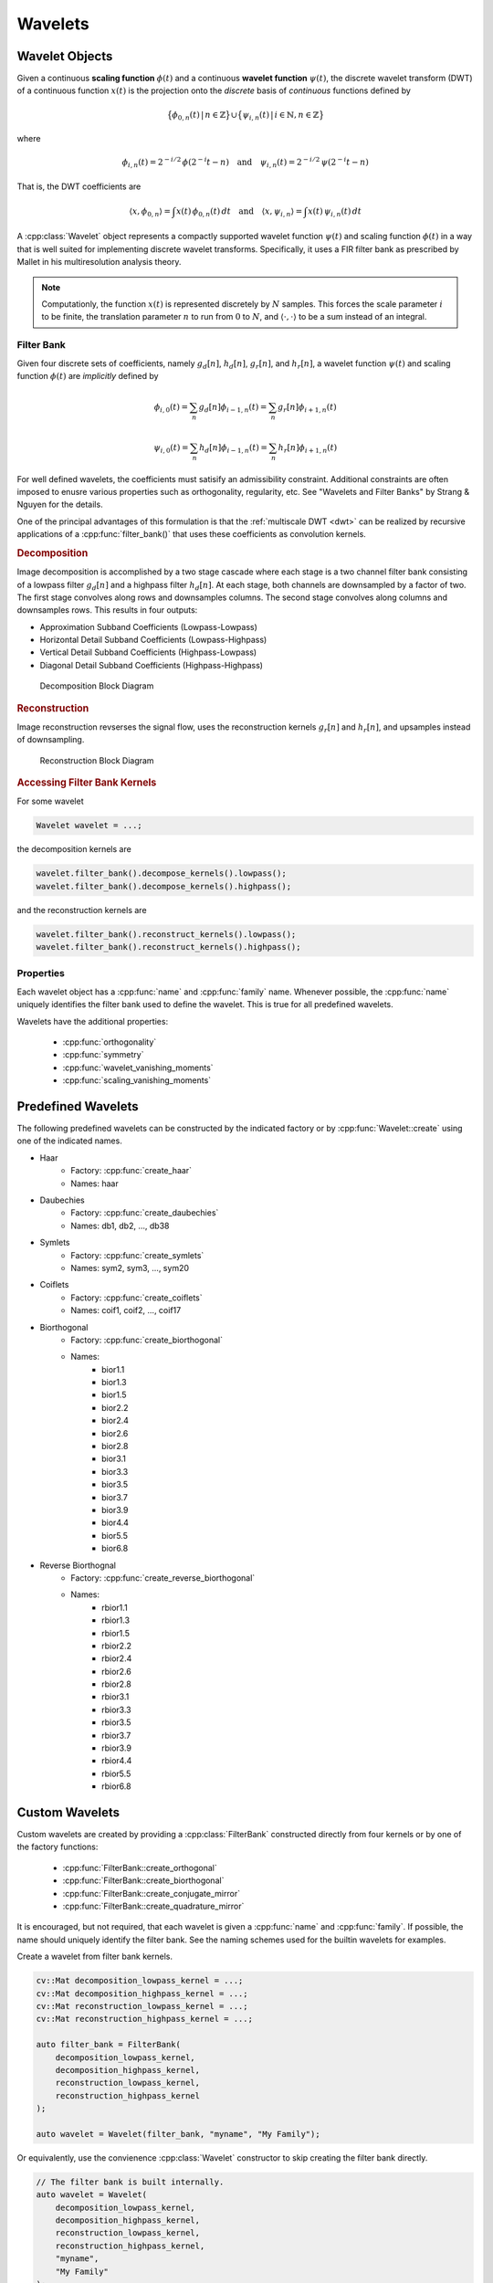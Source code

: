 .. _wavelet:

Wavelets
========

Wavelet Objects
---------------
.. cpp:namespace:: cvwt
.. cpp:namespace-push:: Wavelet

Given a continuous **scaling function** :math:`\phi(t)` and a continuous
**wavelet function** :math:`\psi(t)`, the discrete wavelet transform (DWT) of a
continuous function :math:`x(t)` is the projection onto the *discrete* basis of
*continuous* functions defined by

.. math::

    \big{\{} \phi_{0, n}(t) \, \vert \, n \in \mathbb{Z} \big{\}} \cup \big{\{} \psi_{i, n}(t) \, \vert \, i \in \mathbb{N}, n \in \mathbb{Z} \big{\}}

where

.. math::

    \phi_{i, n}(t) = 2^{-i / 2} \, \phi(2^{-i} t - n)
    \quad \text{and} \quad
    \psi_{i, n}(t) = 2^{-i / 2} \, \psi(2^{-i} t - n)

That is, the DWT coefficients are

.. math::

    \langle x, \phi_{0, n} \rangle = \int x(t) \, \phi_{0, n}(t) \, dt
    \quad \text{and} \quad
    \langle x, \psi_{i, n} \rangle = \int x(t) \, \psi_{i, n}(t) \, dt

A :cpp:class:`Wavelet` object represents a compactly supported wavelet function
:math:`\psi(t)` and scaling function :math:`\phi(t)` in a way that is well
suited for implementing discrete wavelet transforms.
Specifically, it uses a FIR filter bank as prescribed by Mallet in his
multiresolution analysis theory.

.. note::

    Computationly, the function :math:`x(t)` is represented discretely by :math:`N`
    samples.
    This forces the scale parameter :math:`i` to be finite, the
    translation parameter :math:`n` to run from :math:`0` to :math:`N`, and
    :math:`\langle \cdot, \cdot \rangle` to be a sum instead of an integral.

Filter Bank
^^^^^^^^^^^

Given four discrete sets of coefficients, namely :math:`g_d[n]`, :math:`h_d[n]`,
:math:`g_r[n]`, and :math:`h_r[n]`, a wavelet function :math:`\psi(t)` and
scaling function :math:`\phi(t)` are *implicitly* defined by

.. math::

    \phi_{i, 0}(t) = \sum_n g_d[n] \phi_{i - 1, n}(t) = \sum_n g_r[n] \phi_{i + 1, n}(t)

.. math::

    \psi_{i, 0}(t) = \sum_n h_d[n] \phi_{i - 1, n}(t) = \sum_n h_r[n] \phi_{i + 1, n}(t)


For well defined wavelets, the coefficients must satisify an admissibility
constraint.  Additional constraints are often imposed to enusre various
properties such as orthogonality, regularity, etc. See "Wavelets and Filter Banks"
by Strang & Nguyen for the details.

One of the principal advantages of this formulation is that the
:ref:`multiscale DWT <dwt>` can be realized by recursive applications of a
:cpp:func:`filter_bank()` that uses these coefficients as convolution kernels.

.. rubric:: Decomposition

Image decomposition is accomplished by a two stage cascade where each stage is a
two channel filter bank consisting of a lowpass filter :math:`g_d[n]` and a
highpass filter :math:`h_d[n]`.  At each stage, both channels are downsampled by
a factor of two.  The first stage convolves along rows and downsamples columns.
The second stage convolves along columns and downsamples rows. This results in
four outputs:

- Approximation Subband Coefficients (Lowpass-Lowpass)
- Horizontal Detail Subband Coefficients (Lowpass-Highpass)
- Vertical Detail Subband Coefficients (Highpass-Lowpass)
- Diagonal Detail Subband Coefficients (Highpass-Highpass)

.. figure:: ../decompose_filter_bank.png

    Decomposition Block Diagram


.. rubric:: Reconstruction

Image reconstruction revserses the signal flow, uses the reconstruction kernels
:math:`g_r[n]` and :math:`h_r[n]`, and upsamples instead of downsampling.

.. figure:: ../reconstruct_filter_bank.png

    Reconstruction Block Diagram


.. rubric:: Accessing Filter Bank Kernels

For some wavelet

.. code-block:: cpp

    Wavelet wavelet = ...;

the decomposition kernels are

.. code-block:: cpp

    wavelet.filter_bank().decompose_kernels().lowpass();
    wavelet.filter_bank().decompose_kernels().highpass();

and the reconstruction kernels are

.. code-block:: cpp

    wavelet.filter_bank().reconstruct_kernels().lowpass();
    wavelet.filter_bank().reconstruct_kernels().highpass();


Properties
^^^^^^^^^^

Each wavelet object has a :cpp:func:`name` and :cpp:func:`family` name.
Whenever possible, the :cpp:func:`name` uniquely identifies the filter bank
used to define the wavelet.  This is true for all predefined wavelets.

Wavelets have the additional properties:

    - :cpp:func:`orthogonality`
    - :cpp:func:`symmetry`
    - :cpp:func:`wavelet_vanishing_moments`
    - :cpp:func:`scaling_vanishing_moments`

.. cpp:namespace-pop::

Predefined Wavelets
-------------------

The following predefined wavelets can be constructed by the indicated
factory or by :cpp:func:`Wavelet::create` using one of the indicated names.

- Haar
    - Factory: :cpp:func:`create_haar`
    - Names: haar

- Daubechies
    - Factory: :cpp:func:`create_daubechies`
    - Names: db1, db2, ..., db38

- Symlets
    - Factory: :cpp:func:`create_symlets`
    - Names: sym2, sym3, ..., sym20

- Coiflets
    - Factory: :cpp:func:`create_coiflets`
    - Names: coif1, coif2, ..., coif17

- Biorthogonal
    - Factory: :cpp:func:`create_biorthogonal`
    - Names:
        - bior1.1
        - bior1.3
        - bior1.5
        - bior2.2
        - bior2.4
        - bior2.6
        - bior2.8
        - bior3.1
        - bior3.3
        - bior3.5
        - bior3.7
        - bior3.9
        - bior4.4
        - bior5.5
        - bior6.8

- Reverse Biorthognal
    - Factory: :cpp:func:`create_reverse_biorthogonal`
    - Names:
        - rbior1.1
        - rbior1.3
        - rbior1.5
        - rbior2.2
        - rbior2.4
        - rbior2.6
        - rbior2.8
        - rbior3.1
        - rbior3.3
        - rbior3.5
        - rbior3.7
        - rbior3.9
        - rbior4.4
        - rbior5.5
        - rbior6.8

Custom Wavelets
---------------
.. cpp:namespace-push:: FilterBank

Custom wavelets are created by providing a :cpp:class:`FilterBank` constructed
directly from four kernels or by one of the factory functions:

    - :cpp:func:`FilterBank::create_orthogonal`
    - :cpp:func:`FilterBank::create_biorthogonal`
    - :cpp:func:`FilterBank::create_conjugate_mirror`
    - :cpp:func:`FilterBank::create_quadrature_mirror`

.. cpp:namespace-pop::
.. cpp:namespace-push:: Wavelet

It is encouraged, but not required, that each wavelet is given a
:cpp:func:`name` and :cpp:func:`family`. If possible, the name should uniquely
identify the filter bank. See the naming schemes used for the builtin wavelets
for examples.

.. cpp:namespace-pop::
.. cpp:namespace-push:: FilterBank

Create a wavelet from filter bank kernels.

.. code-block:: cpp

    cv::Mat decomposition_lowpass_kernel = ...;
    cv::Mat decomposition_highpass_kernel = ...;
    cv::Mat reconstruction_lowpass_kernel = ...;
    cv::Mat reconstruction_highpass_kernel = ...;

    auto filter_bank = FilterBank(
        decomposition_lowpass_kernel,
        decomposition_highpass_kernel,
        reconstruction_lowpass_kernel,
        reconstruction_highpass_kernel
    );

    auto wavelet = Wavelet(filter_bank, "myname", "My Family");

.. cpp:namespace-pop::
.. cpp:namespace-push:: Wavelet

Or equivalently, use the convienence :cpp:class:`Wavelet` constructor to skip
creating the filter bank directly.

.. cpp:namespace-pop::
.. cpp:namespace-push:: FilterBank

.. code-block:: cpp

    // The filter bank is built internally.
    auto wavelet = Wavelet(
        decomposition_lowpass_kernel,
        decomposition_highpass_kernel,
        reconstruction_lowpass_kernel,
        reconstruction_highpass_kernel,
        "myname",
        "My Family"
    );

When a wavelet is constructed from four filter kernels, it is up to the user to
ensure that the wavelet is well defined. The :cpp:func:`satisfies_alias_cancellation`,
:cpp:func:`satisfies_no_distortion`, :cpp:func:`is_biorthogonal`, and
:cpp:func:`is_orthogonal` functions may be helpful in this regard.

.. cpp:namespace-pop::

Orthogonal Wavelets
^^^^^^^^^^^^^^^^^^^

.. cpp:namespace-push:: FilterBank

Use the :cpp:func:`FilterBank::create_orthogonal` factory to create an
orthogonal wavelet from a reconstruction lowpass kernel.

.. code-block:: cpp

    cv::Mat reconstruction_lowpass_kernel = ...;
    auto filter_bank = FilterBank::create_orthogonal(reconstruction_lowpass_kernel);

    auto wavelet = Wavelet(filter_bank, "myname", "My Family");

.. cpp:namespace-pop::
.. cpp:namespace-push:: Wavelet

Or equivalently, use the convienence :cpp:class:`Wavelet` constructor to skip
creating the filter bank directly.

.. cpp:namespace-pop::
.. cpp:namespace-push:: FilterBank

.. code-block:: cpp

    // The filter bank is built internally using FilterBank::create_orthogonal.
    auto wavelet = Wavelet(reconstruction_lowpass_kernel, "myname", "My Family");

:cpp:func:`FilterBank::create_orthogonal` normalizes the kernel using the L2
norm before creating a conjugate mirror filter bank and ensuring that the filter
bank :cpp:func:`is_orthogonal`.
Use :cpp:func:`FilterBank::create_conjugate_mirror` to avoid the normalization
and the :cpp:func:`is_orthogonal` check.

.. cpp:namespace-pop::

Biorthogonal Wavelets
^^^^^^^^^^^^^^^^^^^^^

.. cpp:namespace-push:: FilterBank

Use the :cpp:func:`FilterBank::create_biorthogonal` factory to create a
biorthogonal wavelet from a pair of reconstruction and decomposition lowpass
kernels.

.. code-block:: cpp

    cv::Mat reconstruction_lowpass_kernel = ...;
    cv::Mat decomposition_lowpass_kernel = ...;
    auto filter_bank = FilterBank::create_biorthogonal(
        reconstruction_lowpass_kernel,
        decomposition_lowpass_kernel
    );

    auto wavelet = Wavelet(filter_bank, "myname", "My Family");

.. cpp:namespace-pop::
.. cpp:namespace-push:: Wavelet

Or equivalently, use the convienence :cpp:class:`Wavelet` constructor to skip
creating the filter bank directly.

.. cpp:namespace-pop::
.. cpp:namespace-push:: FilterBank

.. code-block:: cpp

    // The filter bank is built internally using FilterBank::create_biorthogonal.
    auto wavelet = Wavelet(
        reconstruction_lowpass_kernel,
        decomposition_lowpass_kernel,
        "myname",
        "My Family"
    );

:cpp:func:`FilterBank::create_biorthogonal` normalizes the kernel using the L2
norm by before creating a quadrature mirror filter bank and ensuring that the
filter bank :cpp:func:`is_biorthogonal`.
Use :cpp:func:`FilterBank::create_quadrature_mirror` to avoid the normalization
and the :cpp:func:`is_biorthogonal` check.

.. cpp:namespace-pop::

Constructing Custom Wavelets By Name
~~~~~~~~~~~~~~~~~~~~~~~~~~~~~~~~~~~~

.. cpp:namespace-push:: Wavelet

Providing support for creating custom wavelets by name is straightforward -
simply implement a wavelet factory and register each possible parameter set
with :cpp:func:`Wavelet::register_factory`.
For example, the predefined Daubechies wavelets are registered at startup
using code equivalent to the following.

.. code-block:: cpp

    for (int order = 1; order < 39; ++order)
        Wavelet::register_factory(create_daubechies, order);

So that creating a 4th order Daubechies wavelet by name is done with

.. code-block:: cpp

    Wavelet db4_wavelet = Wavelet::create("db4");

Under the hood, std::bind() binds ``order`` to :cpp:func:`create_daubechies`
and uses the :cpp:func:`name` of the wavelet (e.g. "db1") as the factory name.

Follow this approach whenever the wavelet :cpp:func:`name` *uniquely* identifies an
*entire* set of factory parameters.

If, however, it is impossible or inpractical to enumerate all possible sets
of factory parameters, or the wavelet :cpp:func:`name` does not uniquely identify the
:cpp:func:`filter_bank`, use the version of
:cpp:func:`Wavelet::register_factory()<template\<typename... BoundArgs, typename... CallArgs> register_factory>`
that takes a factory name and registers a factory that accepts unbound
parameters at creation.

.. cpp:namespace-pop::

.. admonition:: API Reference

    :ref:`wavelet_api`

